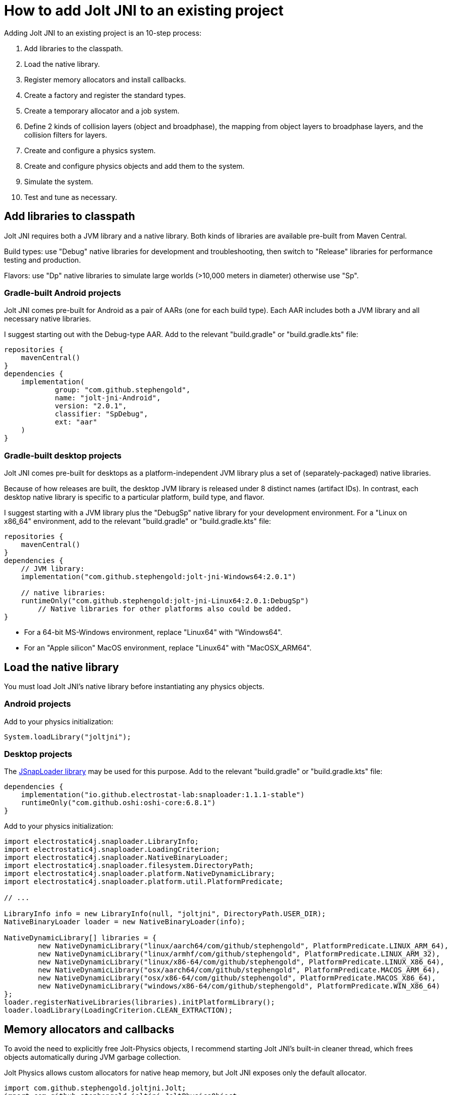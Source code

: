 = How to add Jolt JNI to an existing project
:Project: Jolt JNI
:experimental:
:page-pagination:
:url-enwiki: https://en.wikipedia.org/wiki
:url-tutorial: https://github.com/stephengold/jolt-jni-docs/blob/master/java-apps/src/main/java/com/github/stephengold/sportjolt/javaapp/sample

Adding {Project} to an existing project is an 10-step process:

. Add libraries to the classpath.
. Load the native library.
. Register memory allocators and install callbacks.
. Create a factory and register the standard types.
. Create a temporary allocator and a job system.
. Define 2 kinds of collision layers (object and broadphase),
   the mapping from object layers to broadphase layers,
   and the collision filters for layers.
. Create and configure a physics system.
. Create and configure physics objects and add them to the system.
. Simulate the system.
. Test and tune as necessary.


== Add libraries to classpath

{Project} requires both a JVM library and a native library.
Both kinds of libraries are available pre-built from Maven Central.

Build types:  use "Debug" native libraries for development and troubleshooting,
then switch to "Release" libraries for performance testing and production.

Flavors:  use "Dp" native libraries to simulate large worlds
(>10,000 meters in diameter) otherwise use "Sp".

=== Gradle-built Android projects

{Project} comes pre-built for Android as a pair of AARs (one for each build type).
Each AAR includes both a JVM library and all necessary native libraries.

I suggest starting out with the Debug-type AAR.
Add to the relevant "build.gradle" or "build.gradle.kts" file:

[source,groovy]
----
repositories {
    mavenCentral()
}
dependencies {
    implementation(
            group: "com.github.stephengold",
            name: "jolt-jni-Android",
            version: "2.0.1",
            classifier: "SpDebug",
            ext: "aar"
    )
}
----

=== Gradle-built desktop projects

{Project} comes pre-built for desktops as a platform-independent JVM library
plus a set of (separately-packaged) native libraries.

Because of how releases are built,
the desktop JVM library is released under 8 distinct names (artifact IDs).
In contrast, each desktop native library is specific to a particular platform,
build type, and flavor.

I suggest starting with a JVM library
plus the "DebugSp" native library for your development environment.
For a "Linux on x86_64" environment,
add to the relevant "build.gradle" or "build.gradle.kts" file:

[source,groovy]
----
repositories {
    mavenCentral()
}
dependencies {
    // JVM library:
    implementation("com.github.stephengold:jolt-jni-Windows64:2.0.1")

    // native libraries:
    runtimeOnly("com.github.stephengold:jolt-jni-Linux64:2.0.1:DebugSp")
        // Native libraries for other platforms also could be added.
}
----

* For a 64-bit MS-Windows environment, replace "Linux64" with "Windows64".
* For an "Apple silicon" MacOS environment, replace "Linux64" with "MacOSX_ARM64".


== Load the native library

You must load {Project}'s native library
before instantiating any physics objects.

=== Android projects

Add to your physics initialization:

[source,java]
----
System.loadLibrary("joltjni");
----

=== Desktop projects

The https://github.com/Electrostat-Lab/jSnapLoader[JSnapLoader library]
may be used for this purpose.
Add to the relevant "build.gradle" or "build.gradle.kts" file:

[source,groovy]
----
dependencies {
    implementation("io.github.electrostat-lab:snaploader:1.1.1-stable")
    runtimeOnly("com.github.oshi:oshi-core:6.8.1")
}
----

Add to your physics initialization:

[source,java]
----
import electrostatic4j.snaploader.LibraryInfo;
import electrostatic4j.snaploader.LoadingCriterion;
import electrostatic4j.snaploader.NativeBinaryLoader;
import electrostatic4j.snaploader.filesystem.DirectoryPath;
import electrostatic4j.snaploader.platform.NativeDynamicLibrary;
import electrostatic4j.snaploader.platform.util.PlatformPredicate;

// ...

LibraryInfo info = new LibraryInfo(null, "joltjni", DirectoryPath.USER_DIR);
NativeBinaryLoader loader = new NativeBinaryLoader(info);

NativeDynamicLibrary[] libraries = {
        new NativeDynamicLibrary("linux/aarch64/com/github/stephengold", PlatformPredicate.LINUX_ARM_64),
        new NativeDynamicLibrary("linux/armhf/com/github/stephengold", PlatformPredicate.LINUX_ARM_32),
        new NativeDynamicLibrary("linux/x86-64/com/github/stephengold", PlatformPredicate.LINUX_X86_64),
        new NativeDynamicLibrary("osx/aarch64/com/github/stephengold", PlatformPredicate.MACOS_ARM_64),
        new NativeDynamicLibrary("osx/x86-64/com/github/stephengold", PlatformPredicate.MACOS_X86_64),
        new NativeDynamicLibrary("windows/x86-64/com/github/stephengold", PlatformPredicate.WIN_X86_64)
};
loader.registerNativeLibraries(libraries).initPlatformLibrary();
loader.loadLibrary(LoadingCriterion.CLEAN_EXTRACTION);
----


== Memory allocators and callbacks

To avoid the need to explicitly free Jolt-Physics objects,
I recommend starting {Project}'s built-in cleaner thread,
which frees objects automatically during JVM garbage collection.

Jolt Physics allows custom allocators for native heap memory,
but {Project} exposes only the default allocator.

[source,java]
----
import com.github.stephengold.joltjni.Jolt;
import com.github.stephengold.joltjni.JoltPhysicsObject;

// ...

JoltPhysicsObject.startCleaner(); // to free Jolt-Physics objects automatically
Jolt.registerDefaultAllocator(); // tell Jolt Physics to use malloc/free
----

Similarly, Jolt Physics allows custom callbacks
for native assertions and trace output,
but {Project} exposes only the default callbacks,
which print to `cout`, the standard output.

[source,java]
----
Jolt.installDefaultAssertCallback();
Jolt.installDefaultTraceCallback();
----

[NOTE]
====
In Release-type native libraries, assertions are disabled,
so `installDefaultAssertCallback()` is a no-op.
====


== Create factory and register types

Jolt Physics uses a factory object to create instances of classes
based on their name or hash,
for instance when deserializing saved data.

Once the factory is created,
you should register all the standard types
and install their collision handlers.

[source,java]
----
boolean success = Jolt.newFactory();
assert success;
Jolt.registerTypes();
----


== Temporary allocator and job system

Jolt Physics needs a `TempAllocator` to allocate temporary memory
during simulation.
Since it's difficult to predict how much temporary memory will be needed,
I recommend using `TempAllocatorMalloc`, the most flexible implementation.

[source,java]
----
import com.github.stephengold.joltjni.TempAllocator;
import com.github.stephengold.joltjni.TempAllocatorMalloc;

// ...

TempAllocator tempAllocator = new TempAllocatorMalloc();
----

Similarly, Jolt Physics needs a `JobSystem` to assign simulation tasks to CPUs.
Since it's difficult to predict how many jobs and barriers will be needed,
I suggest using the default limits,
even though they may be larger than needed.
For now, I assume you'll want to use all available CPUs.

[source,java]
----
import com.github.stephengold.joltjni.JobSystem;
import com.github.stephengold.joltjni.JobSystemThreadPool;

// ...

int numWorkerThreads = Runtime.getRuntime().availableProcessors();
JobSystem jobSystem = new JobSystemThreadPool(
        Jolt.cMaxPhysicsJobs, Jolt.cMaxPhysicsBarriers, numWorkerThreads);
----


== Collision layers

Jolt Physics allows you to organize bodies into _collision layers_
and specify that some layers never collide.
For instance, it's typical to put moving and non-moving bodies
into separate layers
and specify that non-moving bodies collide only with moving bodies,
not with other non-moving bodies.

Each body belongs to an _object layer_, defaulting to layer 0.
You can define up to 65_536 object layers.

Collision layers can be defined both for objects and broadphase:

* _broadphase layers_ are used during broad-phase detection, and
* _object layers_ are used during narrow-phase detection.

The sole limitation is that there must be a consistent mapping
from object layers to broadphase layers.

For now, I suggest putting moving and non-moving bodies
into separate object layers
and mapping both object layers to broadphase layer 0.

[source,java]
----
int numObjLayers = 2;
int numBpLayers = 1;

ObjectLayerPairFilterTable ovoFilter
        = new ObjectLayerPairFilterTable(numObjLayers);
// Enable collisions between 2 moving bodies:
ovoFilter.enableCollision(objLayerMoving, objLayerMoving);
// Enable collisions between a moving body and a non-moving one:
ovoFilter.enableCollision(objLayerMoving, objLayerNonMoving);
// Disable collisions between 2 non-moving bodies:
ovoFilter.disableCollision(objLayerNonMoving, objLayerNonMoving);

// Map both object layers to broadphase layer 0:
BroadPhaseLayerInterfaceTable layerMap
        = new BroadPhaseLayerInterfaceTable(numObjLayers, numBpLayers);
layerMap.mapObjectToBroadPhaseLayer(objLayerMoving, 0);
layerMap.mapObjectToBroadPhaseLayer(objLayerNonMoving, 0);

// Pre-compute the rules for colliding object layers with broadphase layers:
ObjectVsBroadPhaseLayerFilter ovbFilter
        = new ObjectVsBroadPhaseLayerFilterTable(
                layerMap, numBpLayers, ovoFilter, numObjLayers);
----

For more advice regarding layers, see
https://jrouwe.github.io/JoltPhysics/index.html#collision-detection[the collision-detection section of the Jolt-Physics documentation].


== Create a physics system

As soon as you create a `PhysicsSystem`, you should configure it
to the expected number of number of bodies, mutexes, body pairs, and contacts.
In many cases, it's difficult to predict how many resources will be needed,
so I suggest setting these limits fairly high.

[source,java]
----
PhysicsSystem system = new PhysicsSystem();

int maxBodies = 5_000;
int numBodyMutexes = 0; // 0 means "use the default number"
int maxBodyPairs = 65_536;
int maxContacts = 20_480;
system.init(maxBodies, numBodyMutexes, maxBodyPairs, maxContacts,
        layerMap, ovbFilter, ovoFilter);
----


== Add physics objects

Physics objects include:

* bodies (`Body`)
** soft bodies
** rigid bodies
* constraints (`Constraint`)
** vehicles (`VehicleConstraint`)
* characters (`CharacterBase`)

Body creation starts with a `BodyCreationSettings` object, which can be reused.
Here's a code fragment that creates a spherical rigid body:

[source,java]
----
// Create a collision shape:
float ballRadius = 1f;
ConstShape ballShape = new SphereShape(ballRadius);

// Create and configure body-creation settings:
BodyCreationSettings bcs = new BodyCreationSettings();
bcs.setShape(ballShape);

// Create a rigid body for a specific PhysicsSystem:
BodyInterface bi = physicsSystem.getBodyInterface();
Body ball = bi.createBody(bcs);
----

Bodies aren't simulated unless they're added to a physics system.
The best way is to use `BodyInterface.addBody()`:

[source,java]
----
bi.addBody(ball, EActivation.Activate);
----


== Simulate the system

To simulate a single 20-millisecond step:

[source,java]
----
float timePerStep = 0.02f; // in seconds
int numCollisionSteps = 1;
physicsSystem.update(
        timePerStep, numCollisionSteps, tempAllocator, jobSystem);
----


== HelloJoltJni

{url-tutorial}/console/HelloJoltJni.java[HelloJoltJni]
is a complete console app (no graphics)
that serves as a starting point for using {Project}.

It illustrates:

. loading a native library
. creating a `PhysicsSystem`
. creating 2 bodies and adding them to the system
. simulating 50 steps

[IMPORTANT]
====
`HelloJoltJni` is the first in a series of
tutorial apps designed for hands-on learning.
I expect you to not only study the source code,
but to actually run the app as well.
Take time *now* to set up a
{url-enwiki}/Integrated_development_environment[software development environment]
for this purpose!

For instance, if you install Git and a Java Development Kit,
you should be able to launch tutorial apps from a command shell, like so:

. `git clone https://github.com/stephengold/jolt-jni-docs.git`
. `cd jolt-jni-docs`
. `./gradlew :java-apps:HelloJoltJni`
====


== Summary

* Two libraries are required: a JVM library and a native library.
* You can organize bodies into object layers
  and specify that some layers never collide.
* Physics objects aren't simulated unless they're added to a system.
